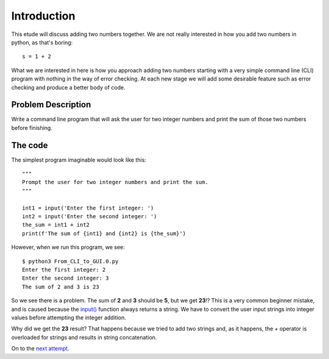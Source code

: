 Introduction
============

This etude will discuss adding two numbers together.  We are not really
interested in how you add two numbers in python, as that's boring::

    s = 1 + 2

What we are interested in here is how you approach adding two numbers
starting with a very simple command line (CLI) program with nothing in
the way of error checking.  At each new stage we will add some desirable
feature such as error checking and produce a better body of code.

Problem Description
-------------------

Write a command line program that will ask the user for two integer numbers
and print the sum of those two numbers before finishing.

The code
--------

The simplest program imaginable would look like this::

    """
    Prompt the user for two integer numbers and print the sum.
    """
    
    int1 = input('Enter the first integer: ')
    int2 = input('Enter the second integer: ')
    the_sum = int1 + int2
    print(f'The sum of {int1} and {int2} is {the_sum}')

However, when we run this program, we see::

    $ python3 From_CLI_to_GUI.0.py
    Enter the first integer: 2
    Enter the second integer: 3
    The sum of 2 and 3 is 23

So we see there is a problem.  The sum of **2** and **3** should be **5**,
but we get **23**!?  This is a very common beginner mistake, and is caused
because the `input() <https://docs.python.org/3/library/functions.html#input>`_
function always returns a string.  We have to convert
the user input strings into integer values before attempting the integer 
addition.

Why did we get the **23** result?  That happens because we tried to add two
strings and, as it happens, the `+` operator is overloaded for strings and
results in string concatenation.

On to the
`next attempt <https://github.com/rzzzwilson/PythonEtudes/wiki/From_CLI_to_GUI.1>`_.
    
